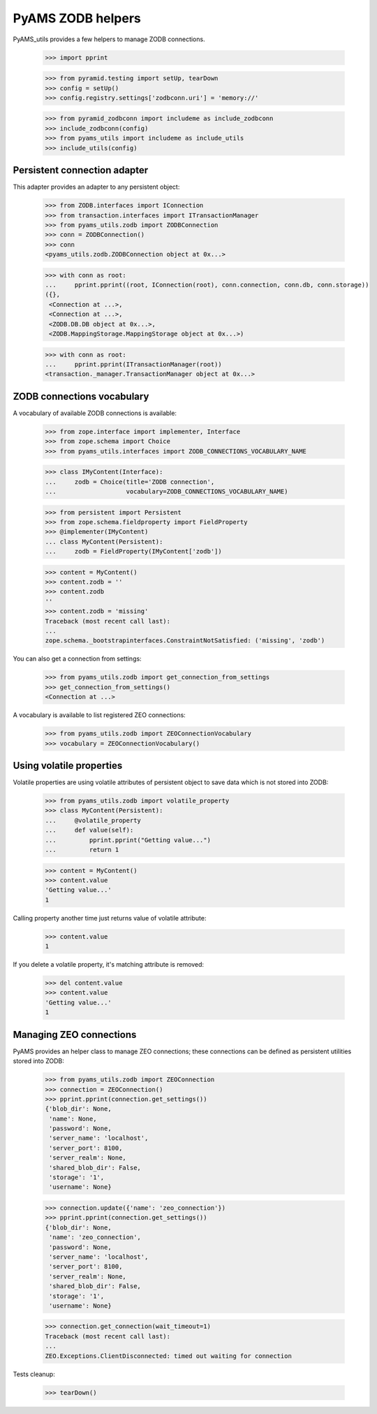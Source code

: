 
==================
PyAMS ZODB helpers
==================

PyAMS_utils provides a few helpers to manage ZODB connections.

    >>> import pprint

    >>> from pyramid.testing import setUp, tearDown
    >>> config = setUp()
    >>> config.registry.settings['zodbconn.uri'] = 'memory://'

    >>> from pyramid_zodbconn import includeme as include_zodbconn
    >>> include_zodbconn(config)
    >>> from pyams_utils import includeme as include_utils
    >>> include_utils(config)


Persistent connection adapter
-----------------------------

This adapter provides an adapter to any persistent object:

    >>> from ZODB.interfaces import IConnection
    >>> from transaction.interfaces import ITransactionManager
    >>> from pyams_utils.zodb import ZODBConnection
    >>> conn = ZODBConnection()
    >>> conn
    <pyams_utils.zodb.ZODBConnection object at 0x...>

    >>> with conn as root:
    ...     pprint.pprint((root, IConnection(root), conn.connection, conn.db, conn.storage))
    ({},
     <Connection at ...>,
     <Connection at ...>,
     <ZODB.DB.DB object at 0x...>,
     <ZODB.MappingStorage.MappingStorage object at 0x...>)

    >>> with conn as root:
    ...     pprint.pprint(ITransactionManager(root))
    <transaction._manager.TransactionManager object at 0x...>


ZODB connections vocabulary
---------------------------

A vocabulary of available ZODB connections is available:

    >>> from zope.interface import implementer, Interface
    >>> from zope.schema import Choice
    >>> from pyams_utils.interfaces import ZODB_CONNECTIONS_VOCABULARY_NAME

    >>> class IMyContent(Interface):
    ...     zodb = Choice(title='ZODB connection',
    ...                   vocabulary=ZODB_CONNECTIONS_VOCABULARY_NAME)

    >>> from persistent import Persistent
    >>> from zope.schema.fieldproperty import FieldProperty
    >>> @implementer(IMyContent)
    ... class MyContent(Persistent):
    ...     zodb = FieldProperty(IMyContent['zodb'])

    >>> content = MyContent()
    >>> content.zodb = ''
    >>> content.zodb
    ''
    >>> content.zodb = 'missing'
    Traceback (most recent call last):
    ...
    zope.schema._bootstrapinterfaces.ConstraintNotSatisfied: ('missing', 'zodb')

You can also get a connection from settings:

    >>> from pyams_utils.zodb import get_connection_from_settings
    >>> get_connection_from_settings()
    <Connection at ...>

A vocabulary is available to list registered ZEO connections:

    >>> from pyams_utils.zodb import ZEOConnectionVocabulary
    >>> vocabulary = ZEOConnectionVocabulary()


Using volatile properties
-------------------------

Volatile properties are using volatile attributes of persistent object to save data which
is not stored into ZODB:

    >>> from pyams_utils.zodb import volatile_property
    >>> class MyContent(Persistent):
    ...     @volatile_property
    ...     def value(self):
    ...         pprint.pprint("Getting value...")
    ...         return 1

    >>> content = MyContent()
    >>> content.value
    'Getting value...'
    1

Calling property another time just returns value of volatile attribute:

    >>> content.value
    1

If you delete a volatile property, it's matching attribute is removed:

    >>> del content.value
    >>> content.value
    'Getting value...'
    1


Managing ZEO connections
------------------------

PyAMS provides an helper class to manage ZEO connections; these connections can be defined as
persistent utilities stored into ZODB:

    >>> from pyams_utils.zodb import ZEOConnection
    >>> connection = ZEOConnection()
    >>> pprint.pprint(connection.get_settings())
    {'blob_dir': None,
     'name': None,
     'password': None,
     'server_name': 'localhost',
     'server_port': 8100,
     'server_realm': None,
     'shared_blob_dir': False,
     'storage': '1',
     'username': None}

    >>> connection.update({'name': 'zeo_connection'})
    >>> pprint.pprint(connection.get_settings())
    {'blob_dir': None,
     'name': 'zeo_connection',
     'password': None,
     'server_name': 'localhost',
     'server_port': 8100,
     'server_realm': None,
     'shared_blob_dir': False,
     'storage': '1',
     'username': None}

    >>> connection.get_connection(wait_timeout=1)
    Traceback (most recent call last):
    ...
    ZEO.Exceptions.ClientDisconnected: timed out waiting for connection


Tests cleanup:

    >>> tearDown()
